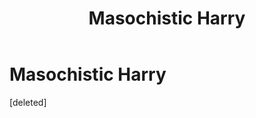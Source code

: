 #+TITLE: Masochistic Harry

* Masochistic Harry
:PROPERTIES:
:Score: 0
:DateUnix: 1568061875.0
:DateShort: 2019-Sep-10
:FlairText: Discussion
:END:
[deleted]

